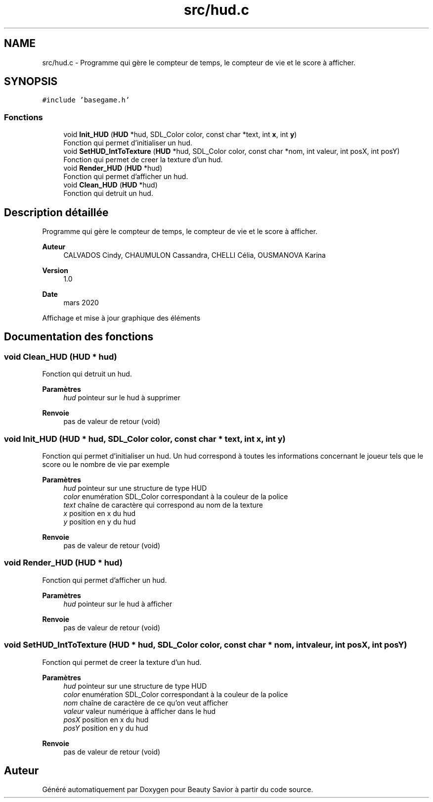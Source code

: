 .TH "src/hud.c" 3 "Dimanche 17 Mai 2020" "Version 0.2" "Beauty Savior" \" -*- nroff -*-
.ad l
.nh
.SH NAME
src/hud.c \- Programme qui gère le compteur de temps, le compteur de vie et le score à afficher\&.  

.SH SYNOPSIS
.br
.PP
\fC#include 'basegame\&.h'\fP
.br

.SS "Fonctions"

.in +1c
.ti -1c
.RI "void \fBInit_HUD\fP (\fBHUD\fP *hud, SDL_Color color, const char *text, int \fBx\fP, int \fBy\fP)"
.br
.RI "Fonction qui permet d'initialiser un hud\&. "
.ti -1c
.RI "void \fBSetHUD_IntToTexture\fP (\fBHUD\fP *hud, SDL_Color color, const char *nom, int valeur, int posX, int posY)"
.br
.RI "Fonction qui permet de creer la texture d'un hud\&. "
.ti -1c
.RI "void \fBRender_HUD\fP (\fBHUD\fP *hud)"
.br
.RI "Fonction qui permet d'afficher un hud\&. "
.ti -1c
.RI "void \fBClean_HUD\fP (\fBHUD\fP *hud)"
.br
.RI "Fonction qui detruit un hud\&. "
.in -1c
.SH "Description détaillée"
.PP 
Programme qui gère le compteur de temps, le compteur de vie et le score à afficher\&. 


.PP
\fBAuteur\fP
.RS 4
CALVADOS Cindy, CHAUMULON Cassandra, CHELLI Célia, OUSMANOVA Karina 
.RE
.PP
\fBVersion\fP
.RS 4
1\&.0 
.RE
.PP
\fBDate\fP
.RS 4
mars 2020
.RE
.PP
Affichage et mise à jour graphique des éléments 
.SH "Documentation des fonctions"
.PP 
.SS "void Clean_HUD (\fBHUD\fP * hud)"

.PP
Fonction qui detruit un hud\&. 
.PP
\fBParamètres\fP
.RS 4
\fIhud\fP pointeur sur le hud à supprimer 
.RE
.PP
\fBRenvoie\fP
.RS 4
pas de valeur de retour (void) 
.RE
.PP

.SS "void Init_HUD (\fBHUD\fP * hud, SDL_Color color, const char * text, int x, int y)"

.PP
Fonction qui permet d'initialiser un hud\&. Un hud correspond à toutes les informations concernant le joueur tels que le score ou le nombre de vie par exemple 
.PP
\fBParamètres\fP
.RS 4
\fIhud\fP pointeur sur une structure de type HUD 
.br
\fIcolor\fP enumération SDL_Color correspondant à la couleur de la police 
.br
\fItext\fP chaîne de caractère qui correspond au nom de la texture 
.br
\fIx\fP position en x du hud 
.br
\fIy\fP position en y du hud 
.RE
.PP
\fBRenvoie\fP
.RS 4
pas de valeur de retour (void) 
.RE
.PP

.SS "void Render_HUD (\fBHUD\fP * hud)"

.PP
Fonction qui permet d'afficher un hud\&. 
.PP
\fBParamètres\fP
.RS 4
\fIhud\fP pointeur sur le hud à afficher 
.RE
.PP
\fBRenvoie\fP
.RS 4
pas de valeur de retour (void) 
.RE
.PP

.SS "void SetHUD_IntToTexture (\fBHUD\fP * hud, SDL_Color color, const char * nom, int valeur, int posX, int posY)"

.PP
Fonction qui permet de creer la texture d'un hud\&. 
.PP
\fBParamètres\fP
.RS 4
\fIhud\fP pointeur sur une structure de type HUD 
.br
\fIcolor\fP enumération SDL_Color correspondant à la couleur de la police 
.br
\fInom\fP chaîne de caractère de ce qu'on veut afficher 
.br
\fIvaleur\fP valeur numérique à afficher dans le hud 
.br
\fIposX\fP position en x du hud 
.br
\fIposY\fP position en y du hud 
.RE
.PP
\fBRenvoie\fP
.RS 4
pas de valeur de retour (void) 
.RE
.PP

.SH "Auteur"
.PP 
Généré automatiquement par Doxygen pour Beauty Savior à partir du code source\&.
